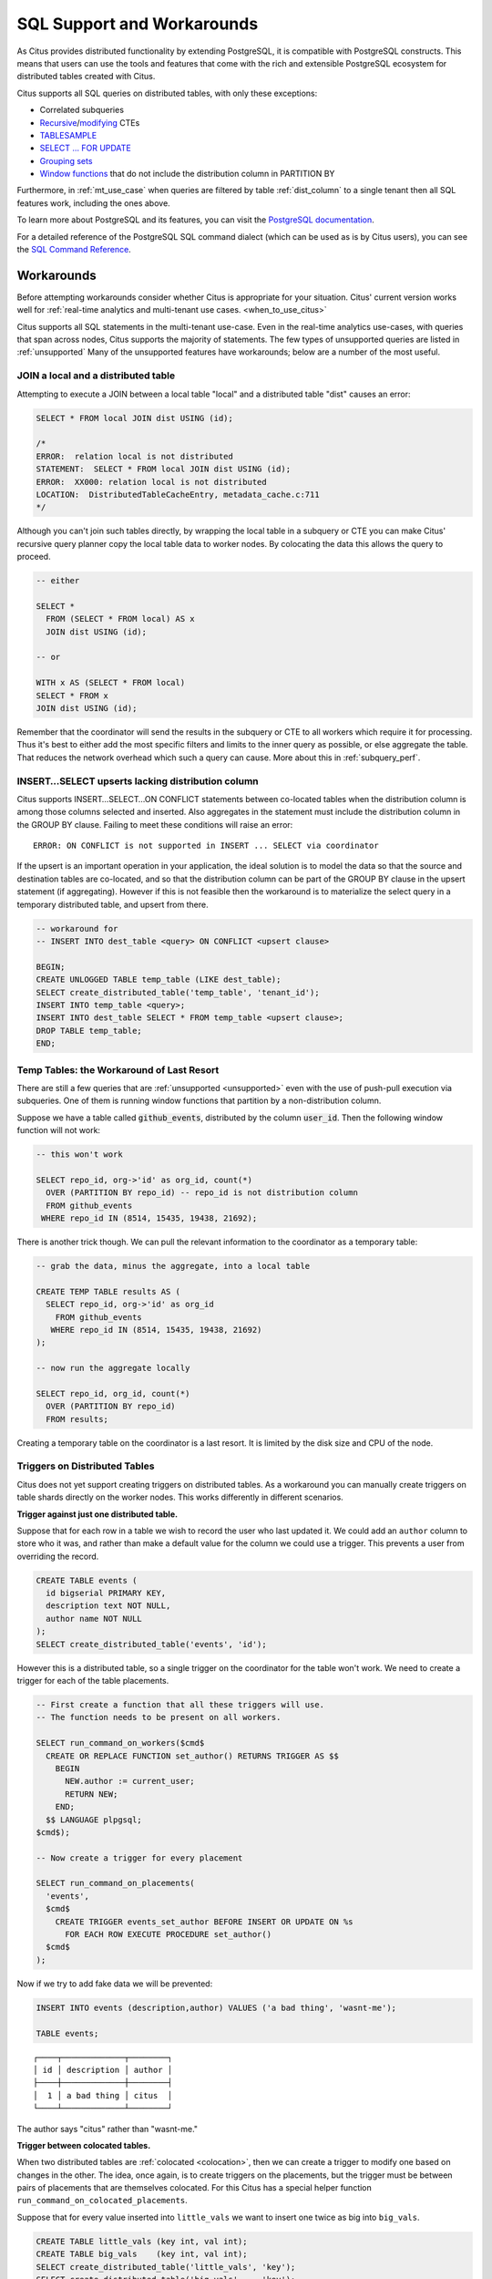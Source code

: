 .. _citus_sql_reference:

SQL Support and Workarounds
===========================

As Citus provides distributed functionality by extending PostgreSQL, it is compatible with PostgreSQL constructs. This means that users can use the tools and features that come with the rich and extensible PostgreSQL ecosystem for distributed tables created with Citus.

Citus supports all SQL queries on distributed tables, with only these exceptions:

* Correlated subqueries
* `Recursive <https://www.postgresql.org/docs/current/static/queries-with.html#idm46428713247840>`_/`modifying <https://www.postgresql.org/docs/current/static/queries-with.html#QUERIES-WITH-MODIFYING>`_ CTEs
* `TABLESAMPLE <https://www.postgresql.org/docs/current/static/sql-select.html#SQL-FROM>`_
* `SELECT … FOR UPDATE <https://www.postgresql.org/docs/current/static/sql-select.html#SQL-FOR-UPDATE-SHARE>`_
* `Grouping sets <https://www.postgresql.org/docs/current/static/queries-table-expressions.html#QUERIES-GROUPING-SETS>`_
* `Window functions <https://www.postgresql.org/docs/current/static/tutorial-window.html>`_ that do not include the distribution column in PARTITION BY

Furthermore, in :ref:`mt_use_case` when queries are filtered by table :ref:`dist_column` to a single tenant then all SQL features work, including the ones above.

To learn more about PostgreSQL and its features, you can visit the `PostgreSQL documentation <http://www.postgresql.org/docs/current/static/index.html>`_.

For a detailed reference of the PostgreSQL SQL command dialect (which can be used as is by Citus users), you can see the `SQL Command Reference <http://www.postgresql.org/docs/current/static/sql-commands.html>`_.

.. _workarounds:

Workarounds
-----------

Before attempting workarounds consider whether Citus is appropriate for your
situation. Citus' current version works well for :ref:`real-time analytics and
multi-tenant use cases. <when_to_use_citus>`

Citus supports all SQL statements in the multi-tenant use-case. Even in the real-time analytics use-cases, with queries that span across nodes, Citus supports the majority of statements. The few types of unsupported queries are listed in :ref:`unsupported` Many of the unsupported features have workarounds; below are a number of the most useful.

.. _join_local_dist:

JOIN a local and a distributed table
~~~~~~~~~~~~~~~~~~~~~~~~~~~~~~~~~~~~

Attempting to execute a JOIN between a local table "local" and a distributed table "dist" causes an error:

.. code-block:: sql

  SELECT * FROM local JOIN dist USING (id);

  /*
  ERROR:  relation local is not distributed
  STATEMENT:  SELECT * FROM local JOIN dist USING (id);
  ERROR:  XX000: relation local is not distributed
  LOCATION:  DistributedTableCacheEntry, metadata_cache.c:711
  */

Although you can't join such tables directly, by wrapping the local table in a subquery or CTE you can make Citus' recursive query planner copy the local table data to worker nodes. By colocating the data this allows the query to proceed.

.. code-block:: sql

  -- either

  SELECT *
    FROM (SELECT * FROM local) AS x
    JOIN dist USING (id);

  -- or

  WITH x AS (SELECT * FROM local)
  SELECT * FROM x
  JOIN dist USING (id);

Remember that the coordinator will send the results in the subquery or CTE to all workers which require it for processing. Thus it's best to either add the most specific filters and limits to the inner query as possible, or else aggregate the table. That reduces the network overhead which such a query can cause. More about this in :ref:`subquery_perf`.

.. _upsert_into_select:

INSERT…SELECT upserts lacking distribution column
~~~~~~~~~~~~~~~~~~~~~~~~~~~~~~~~~~~~~~~~~~~~~~~~~

Citus supports INSERT…SELECT…ON CONFLICT statements between co-located tables when the distribution column is among those columns selected and inserted. Also aggregates in the statement must include the distribution column in the GROUP BY clause. Failing to meet these conditions will raise an error:

::

  ERROR: ON CONFLICT is not supported in INSERT ... SELECT via coordinator

If the upsert is an important operation in your application, the ideal solution is to model the data so that the source and destination tables are co-located, and so that the distribution column can be part of the GROUP BY clause in the upsert statement (if aggregating). However if this is not feasible then the workaround is to materialize the select query in a temporary distributed table, and upsert from there.

.. code-block:: postgresql

  -- workaround for
  -- INSERT INTO dest_table <query> ON CONFLICT <upsert clause>

  BEGIN;
  CREATE UNLOGGED TABLE temp_table (LIKE dest_table);
  SELECT create_distributed_table('temp_table', 'tenant_id');
  INSERT INTO temp_table <query>;
  INSERT INTO dest_table SELECT * FROM temp_table <upsert clause>;
  DROP TABLE temp_table;
  END;

Temp Tables: the Workaround of Last Resort
~~~~~~~~~~~~~~~~~~~~~~~~~~~~~~~~~~~~~~~~~~

There are still a few queries that are :ref:`unsupported <unsupported>` even with the use of push-pull execution via subqueries. One of them is running window functions that partition by a non-distribution column.

Suppose we have a table called :code:`github_events`, distributed by the column :code:`user_id`. Then the following window function will not work:

.. code-block:: sql

  -- this won't work

  SELECT repo_id, org->'id' as org_id, count(*)
    OVER (PARTITION BY repo_id) -- repo_id is not distribution column
    FROM github_events
   WHERE repo_id IN (8514, 15435, 19438, 21692);

There is another trick though. We can pull the relevant information to the coordinator as a temporary table:

.. code-block:: sql

  -- grab the data, minus the aggregate, into a local table

  CREATE TEMP TABLE results AS (
    SELECT repo_id, org->'id' as org_id
      FROM github_events
     WHERE repo_id IN (8514, 15435, 19438, 21692)
  );

  -- now run the aggregate locally

  SELECT repo_id, org_id, count(*)
    OVER (PARTITION BY repo_id)
    FROM results;

Creating a temporary table on the coordinator is a last resort. It is limited by the disk size and CPU of the node.

.. _trigger_workarounds:

Triggers on Distributed Tables
~~~~~~~~~~~~~~~~~~~~~~~~~~~~~~

Citus does not yet support creating triggers on distributed tables. As a workaround you can manually create triggers on table shards directly on the worker nodes. This works differently in different scenarios.

**Trigger against just one distributed table.**

Suppose that for each row in a table we wish to record the user who last updated it. We could add an ``author`` column to store who it was, and rather than make a default value for the column we could use a trigger. This prevents a user from overriding the record.

.. code-block:: postgresql

  CREATE TABLE events (
    id bigserial PRIMARY KEY,
    description text NOT NULL,
    author name NOT NULL
  );
  SELECT create_distributed_table('events', 'id');

However this is a distributed table, so a single trigger on the coordinator for the table won't work. We need to create a trigger for each of the table placements.

.. code-block:: postgresql

  -- First create a function that all these triggers will use.
  -- The function needs to be present on all workers.

  SELECT run_command_on_workers($cmd$
    CREATE OR REPLACE FUNCTION set_author() RETURNS TRIGGER AS $$
      BEGIN
        NEW.author := current_user;
        RETURN NEW;
      END;
    $$ LANGUAGE plpgsql;
  $cmd$);

  -- Now create a trigger for every placement

  SELECT run_command_on_placements(
    'events',
    $cmd$
      CREATE TRIGGER events_set_author BEFORE INSERT OR UPDATE ON %s
        FOR EACH ROW EXECUTE PROCEDURE set_author()
    $cmd$
  );

Now if we try to add fake data we will be prevented:

.. code-block:: postgresql

  INSERT INTO events (description,author) VALUES ('a bad thing', 'wasnt-me');

  TABLE events;

::

  ┌────┬─────────────┬────────┐
  │ id │ description │ author │
  ├────┼─────────────┼────────┤
  │  1 │ a bad thing │ citus  │
  └────┴─────────────┴────────┘

The author says "citus" rather than "wasnt-me."

**Trigger between colocated tables.**

When two distributed tables are :ref:`colocated <colocation>`, then we can create a trigger to modify one based on changes in the other. The idea, once again, is to create triggers on the placements, but the trigger must be between pairs of placements that are themselves colocated. For this Citus has a special helper function ``run_command_on_colocated_placements``.

Suppose that for every value inserted into ``little_vals`` we want to insert one twice as big into ``big_vals``.

.. code-block:: postgresql

  CREATE TABLE little_vals (key int, val int);
  CREATE TABLE big_vals    (key int, val int);
  SELECT create_distributed_table('little_vals', 'key');
  SELECT create_distributed_table('big_vals',    'key');

  -- This trigger function takes the destination placement as an argument

  SELECT run_command_on_workers($cmd$
    CREATE OR REPLACE FUNCTION embiggen() RETURNS TRIGGER AS $$
      BEGIN
        IF (TG_OP = 'INSERT') THEN
          EXECUTE format(
            'INSERT INTO %s (key, val) SELECT ($1).key, ($1).val*2;',
            TG_ARGV[0]
          ) USING NEW;
        END IF;
        RETURN NULL;
      END;
    $$ LANGUAGE plpgsql;
  $cmd$);

  -- Next we relate the co-located tables by the trigger function
  -- on each co-located placement

  SELECT run_command_on_colocated_placements(
    'little_vals',
    'big_vals',
    $cmd$
      CREATE TRIGGER after_insert AFTER INSERT ON %s
        FOR EACH ROW EXECUTE PROCEDURE embiggen(%s)
    $cmd$
  );

Then to test it:

.. code-block:: postgresql

  INSERT INTO little_vals VALUES (1, 42), (2, 101);
  TABLE big_vals;

::

  ┌─────┬─────┐
  │ key │ val │
  ├─────┼─────┤
  │   1 │  84 │
  │   2 │ 202 │
  └─────┴─────┘

**Trigger between reference tables.**

Reference tables are simpler than distributed tables in that they have exactly one shard which is replicated across all workers. To relate reference tables with a trigger, we simply need to create the trigger for the shard on all workers.

Suppose we want to record every change of ``insert_target`` in ``audit_table``, both of which are reference tables.

.. code-block:: postgresql

  -- create the reference tables

  CREATE TABLE insert_target (
    value text
  );
  CREATE TABLE audit_table(
    stamp timestamp,
    value text
  );
  SELECT create_reference_table('insert_target');
  SELECT create_reference_table('audit_table');

  -- now find the shard id for each table

  SELECT logicalrelid, shardid
  FROM pg_dist_shard
  WHERE logicalrelid IN
    ('insert_target'::regclass, 'audit_table'::regclass);

Include the shard ids (written below as "xxxxxx" and "yyyyyy") in custom queries:

.. code-block:: postgresql

  SELECT run_command_on_workers($cmd$
    CREATE OR REPLACE FUNCTION process_audit() RETURNS TRIGGER AS $$
      BEGIN
        INSERT INTO audit_table_xxxxxx(stamp,value) VALUES (now(),'value');
        RETURN NEW;
      END;
    $$ LANGUAGE plpgsql;
  $cmd$);

  SELECT run_command_on_workers($cmd$
    CREATE TRIGGER emp_audit
    AFTER INSERT OR UPDATE OR DELETE ON insert_target_yyyyyy
        EXECUTE PROCEDURE process_audit();
  $cmd$);

  EXPLAIN ANALYZE INSERT INTO insert_target (value) VALUES ('inserted value');

::

  ┌─────────────────────────────────────────────────────────────────────────────────────────────────────────────────────────┐
  │                                                       QUERY PLAN                                                        │
  ├─────────────────────────────────────────────────────────────────────────────────────────────────────────────────────────┤
  │ Custom Scan (Citus Router)  (cost=0.00..0.00 rows=0 width=0) (actual time=1.241..1.241 rows=0 loops=1)                  │
  │   Task Count: 1                                                                                                         │
  │   Tasks Shown: All                                                                                                      │
  │   ->  Task                                                                                                              │
  │         Node: host=localhost port=5433 dbname=postgres                                                                  │
  │         ->  Insert on insert_target_102681  (cost=0.00..0.01 rows=1 width=32) (actual time=0.033..0.033 rows=0 loops=1) │
  │               ->  Result  (cost=0.00..0.01 rows=1 width=32) (actual time=0.000..0.001 rows=1 loops=1)                   │
  │             Planning time: 0.017 ms                                                                                     │
  │             Trigger emp_audit: time=0.049 calls=1                                                                       │
  │             Execution time: 0.098 ms                                                                                    │
  │ Planning time: 0.064 ms                                                                                                 │
  │ Execution time: 1.272 ms                                                                                                │
  └─────────────────────────────────────────────────────────────────────────────────────────────────────────────────────────┘

The EXPLAIN output shows that the trigger was called.
